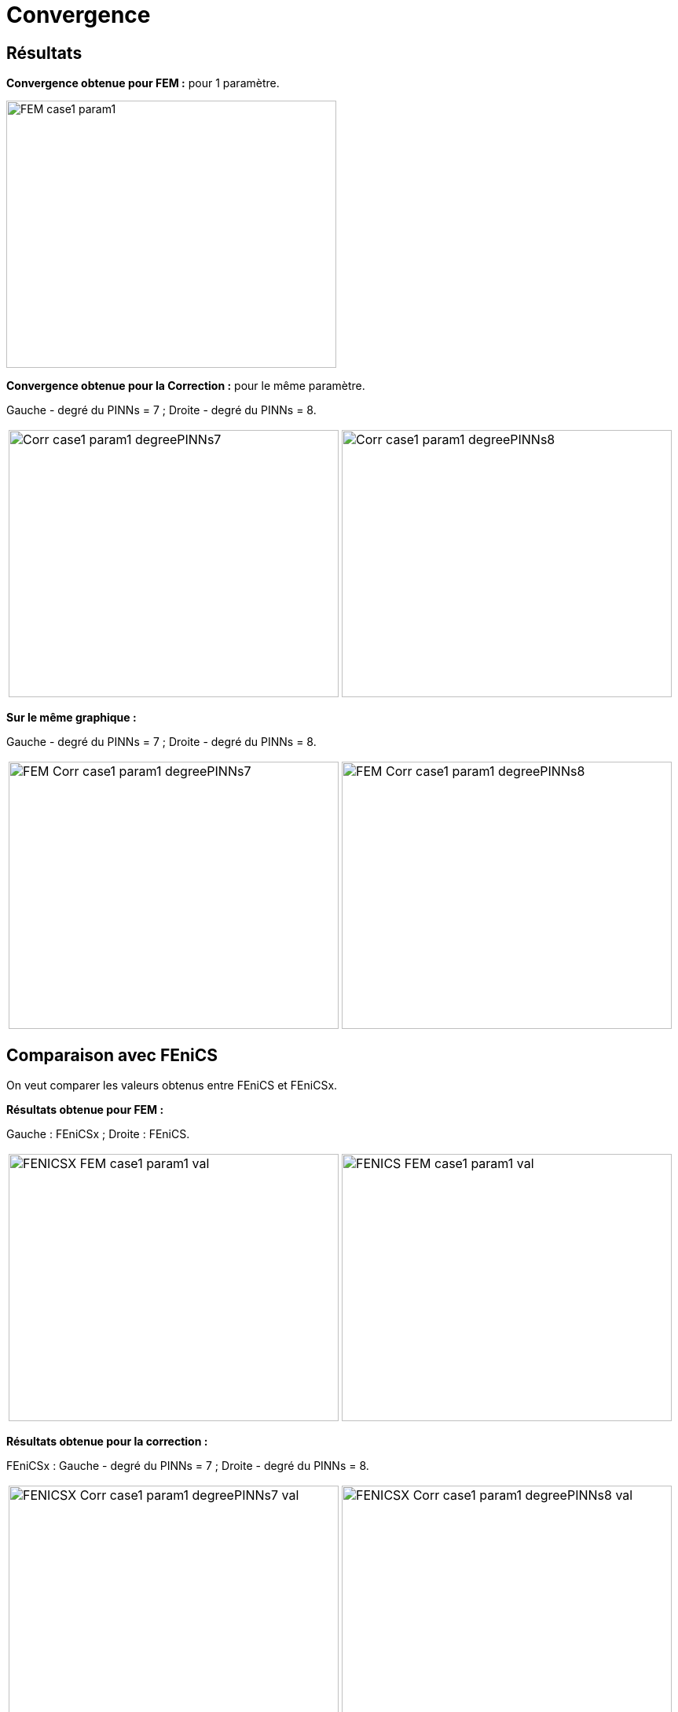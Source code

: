# Convergence
:cvg_dir: cvg/tests_2D/fenicsx/

## Résultats

**Convergence obtenue pour FEM :** pour 1 paramètre.

image::{cvg_dir}plots/FEM_case1_param1.png[width=420.0,height=340.0]

**Convergence obtenue pour la Correction :** pour le même paramètre.

Gauche - degré du PINNs = 7 ; Droite - degré du PINNs = 8.

[cols="a,a"]
|===
|image::{cvg_dir}plots/Corr_case1_param1_degreePINNs7.png[width=420.0,height=340.0]
|image::{cvg_dir}plots/Corr_case1_param1_degreePINNs8.png[width=420.0,height=340.0]
|===

**Sur le même graphique :** 

Gauche - degré du PINNs = 7 ; Droite - degré du PINNs = 8.

[cols="a,a"]
|===
|image::{cvg_dir}plots/FEM-Corr_case1_param1_degreePINNs7.png[width=420.0,height=340.0]
|image::{cvg_dir}plots/FEM-Corr_case1_param1_degreePINNs8.png[width=420.0,height=340.0]
|===

## Comparaison avec FEniCS

On veut comparer les valeurs obtenus entre FEniCS et FEniCSx.

**Résultats obtenue pour FEM :**

Gauche : FEniCSx ; Droite : FEniCS.

[cols="a,a"]
|===
|image::{cvg_dir}val/FENICSX_FEM_case1_param1_val.png[width=420.0,height=340.0]
|image::{cvg_dir}val/FENICS_FEM_case1_param1_val.png[width=420.0,height=340.0]
|===

**Résultats obtenue pour la correction :**

FEniCSx : Gauche - degré du PINNs = 7 ; Droite - degré du PINNs = 8.

[cols="a,a"]
|===
|image::{cvg_dir}val/FENICSX_Corr_case1_param1_degreePINNs7_val.png[width=420.0,height=340.0]
|image::{cvg_dir}val/FENICSX_Corr_case1_param1_degreePINNs8_val.png[width=420.0,height=340.0]
|===

FEniCS

image::{cvg_dir}val/FENICS_Corr_case1_param1_val.png[width=520.0,height=440.0]
